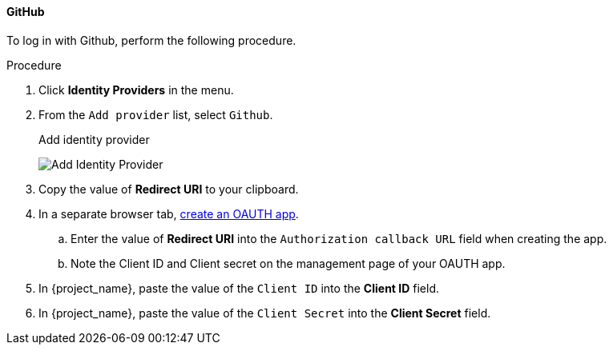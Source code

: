 
[[_github]]

==== GitHub

To log in with Github, perform the following procedure.

.Procedure
. Click *Identity Providers* in the menu.
. From the `Add provider` list, select `Github`.
+
.Add identity provider
image:{project_images}/github-add-identity-provider.png[Add Identity Provider]
+
. Copy the value of *Redirect URI* to your clipboard.
. In a separate browser tab, https://docs.github.com/en/developers/apps/building-oauth-apps/creating-an-oauth-app[create an OAUTH app].
.. Enter the value of *Redirect URI* into the `Authorization callback URL` field when creating the app.
.. Note the Client ID and Client secret on the management page of your OAUTH app.
. In {project_name}, paste the value of the `Client ID` into the *Client ID* field.
. In {project_name}, paste the value of the `Client Secret` into the *Client Secret* field.
ifeval::[{project_community}==true]
. Click *Add*.
endif::[]
ifeval::[{project_product}==true]
. Click *Save*.
endif::[]
